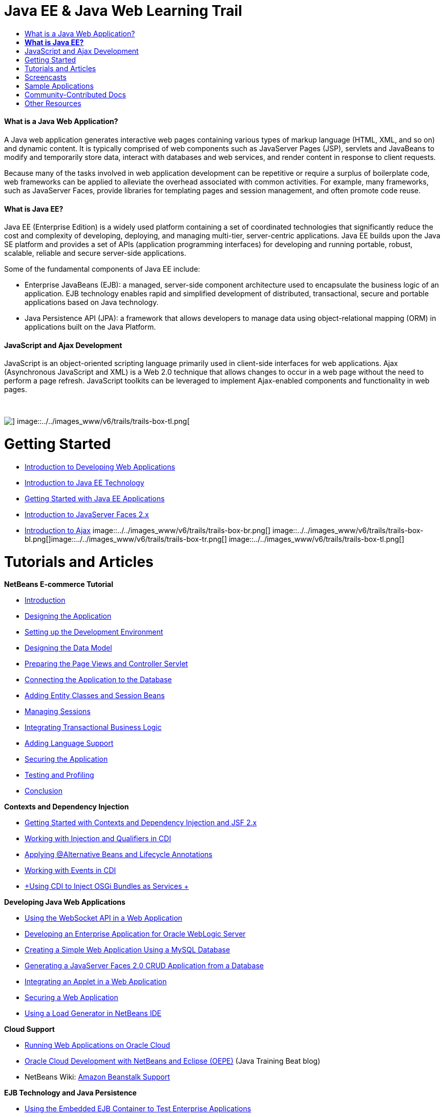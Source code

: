 // 
//     Licensed to the Apache Software Foundation (ASF) under one
//     or more contributor license agreements.  See the NOTICE file
//     distributed with this work for additional information
//     regarding copyright ownership.  The ASF licenses this file
//     to you under the Apache License, Version 2.0 (the
//     "License"); you may not use this file except in compliance
//     with the License.  You may obtain a copy of the License at
// 
//       http://www.apache.org/licenses/LICENSE-2.0
// 
//     Unless required by applicable law or agreed to in writing,
//     software distributed under the License is distributed on an
//     "AS IS" BASIS, WITHOUT WARRANTIES OR CONDITIONS OF ANY
//     KIND, either express or implied.  See the License for the
//     specific language governing permissions and limitations
//     under the License.
//

= Java EE &amp; Java Web Learning Trail
:jbake-type: tutorial
:jbake-tags: tutorials 
:jbake-status: published
:syntax: true
:toc: left
:toc-title:
:description: Java EE &amp; Java Web Learning Trail - Apache NetBeans
:keywords: Apache NetBeans, Tutorials, Java EE &amp; Java Web Learning Trail


==== What is a Java Web Application?

A Java web application generates interactive web pages containing various types of markup language (HTML, XML, and so on) and dynamic content. It is typically comprised of web components such as JavaServer Pages (JSP), servlets and JavaBeans to modify and temporarily store data, interact with databases and web services, and render content in response to client requests.

Because many of the tasks involved in web application development can be repetitive or require a surplus of boilerplate code, web frameworks can be applied to alleviate the overhead associated with common activities. For example, many frameworks, such as JavaServer Faces, provide libraries for templating pages and session management, and often promote code reuse.


==== *What is Java EE?*

Java EE (Enterprise Edition) is a widely used platform containing a set of coordinated technologies that significantly reduce the cost and complexity of developing, deploying, and managing multi-tier, server-centric applications. Java EE builds upon the Java SE platform and provides a set of APIs (application programming interfaces) for developing and running portable, robust, scalable, reliable and secure server-side applications.

Some of the fundamental components of Java EE include:

* Enterprise JavaBeans (EJB): a managed, server-side component architecture used to encapsulate the business logic of an application. EJB technology enables rapid and simplified development of distributed, transactional, secure and portable applications based on Java technology.
* Java Persistence API (JPA): a framework that allows developers to manage data using object-relational mapping (ORM) in applications built on the Java Platform.


==== JavaScript and Ajax Development

JavaScript is an object-oriented scripting language primarily used in client-side interfaces for web applications. Ajax (Asynchronous JavaScript and XML) is a Web 2.0 technique that allows changes to occur in a web page without the need to perform a page refresh. JavaScript toolkits can be leveraged to implement Ajax-enabled components and functionality in web pages.

 

image::../../images_www/v6/trails/trails-box-tr.png[] image::../../images_www/v6/trails/trails-box-tl.png[]

= Getting Started
:jbake-type: tutorial
:jbake-tags: tutorials 
:jbake-status: published
:syntax: true
:toc: left
:toc-title:
:description: Getting Started - Apache NetBeans
:keywords: Apache NetBeans, Tutorials, Getting Started

* link:../docs/web/quickstart-webapps.html[+Introduction to Developing Web Applications+]
* link:../docs/javaee/javaee-intro.html[+Introduction to Java EE Technology+]
* link:../docs/javaee/javaee-gettingstarted.html[+Getting Started with Java EE Applications+]
* link:../docs/web/jsf20-intro.html[+Introduction to JavaServer Faces 2.x+]
* link:../docs/web/ajax-quickstart.html[+Introduction to Ajax+]
image::../../images_www/v6/trails/trails-box-br.png[] image::../../images_www/v6/trails/trails-box-bl.png[]image::../../images_www/v6/trails/trails-box-tr.png[] image::../../images_www/v6/trails/trails-box-tl.png[]

= Tutorials and Articles
:jbake-type: tutorial
:jbake-tags: tutorials 
:jbake-status: published
:syntax: true
:toc: left
:toc-title:
:description: Tutorials and Articles - Apache NetBeans
:keywords: Apache NetBeans, Tutorials, Tutorials and Articles

*NetBeans E-commerce Tutorial*

* link:../docs/javaee/ecommerce/intro.html[+Introduction+]
* link:../docs/javaee/ecommerce/design.html[+Designing the Application+]
* link:../docs/javaee/ecommerce/setup-dev-environ.html[+Setting up the Development Environment+]
* link:../docs/javaee/ecommerce/data-model.html[+Designing the Data Model+]
* link:../docs/javaee/ecommerce/page-views-controller.html[+Preparing the Page Views and Controller Servlet+]
* link:../docs/javaee/ecommerce/connect-db.html[+Connecting the Application to the Database+]
* link:../docs/javaee/ecommerce/entity-session.html[+Adding Entity Classes and Session Beans+]
* link:../docs/javaee/ecommerce/manage-sessions.html[+Managing Sessions+]
* link:../docs/javaee/ecommerce/transaction.html[+Integrating Transactional Business Logic+]
* link:../docs/javaee/ecommerce/language.html[+Adding Language Support+]
* link:../docs/javaee/ecommerce/security.html[+Securing the Application+]
* link:../docs/javaee/ecommerce/test-profile.html[+Testing and Profiling+]
* link:../docs/javaee/ecommerce/conclusion.html[+Conclusion+]

*Contexts and Dependency Injection*

* link:../docs/javaee/cdi-intro.html[+Getting Started with Contexts and Dependency Injection and JSF 2.x+]
* link:../docs/javaee/cdi-inject.html[+Working with Injection and Qualifiers in CDI+]
* link:../docs/javaee/cdi-validate.html[+Applying @Alternative Beans and Lifecycle Annotations+]
* link:../docs/javaee/cdi-events.html[+Working with Events in CDI+]
* link:../docs/javaee/maven-osgiservice-cdi.html[+Using CDI to Inject OSGi Bundles as Services +]

*Developing Java Web Applications*

* link:../docs/javaee/maven-websocketapi.html[+Using the WebSocket API in a Web Application+]
* link:../docs/web/jsf-jpa-weblogic.html[+Developing an Enterprise Application for Oracle WebLogic Server+]
* link:../docs/web/mysql-webapp.html[+Creating a Simple Web Application Using a MySQL Database+]
* link:../docs/web/jsf20-crud.html[+Generating a JavaServer Faces 2.0 CRUD Application from a Database+]
* link:../docs/web/applets.html[+Integrating an Applet in a Web Application+]
* link:../docs/web/security-webapps.html[+Securing a Web Application+]
* link:../docs/java/profile-loadgenerator.html[+Using a Load Generator in NetBeans IDE+]

*Cloud Support*

* link:../docs/web/oracle-cloud.html[+Running Web Applications on Oracle Cloud+]
* link:https://blogs.oracle.com/javatraining/entry/oracle_cloud_development_with_netbeans[+Oracle Cloud Development with NetBeans and Eclipse (OEPE)+] (Java Training Beat blog)
* NetBeans Wiki: link:http://wiki.netbeans.org/AmazonBeanstalkSupport[+Amazon Beanstalk Support+]

*EJB Technology and Java Persistence*

* link:../docs/javaee/javaee-entapp-junit.html[+Using the Embedded EJB Container to Test Enterprise Applications+]
* link:../docs/javaee/javaee-entapp-ejb.html[+Creating an Enterprise Application with EJB 3.1+]
* link:../docs/javaee/maven-entapp.html[+Creating an Enterprise Application Using Maven+]
* link:../docs/javaee/maven-entapp-testing.html[+Testing a Maven Enterprise Application+]
* link:../docs/javaee/entappclient.html[+Creating and Running an Application Client on the GlassFish Server+]
* link:../docs/javaee/secure-ejb.html[+Building Secure Enterprise Beans+]
* link:../docs/javaee/profiler-javaee.html[+Profiling an Enterprise Application+]
* link:http://wiki.netbeans.org/WebLogicJMS[+Using WebLogic JMS from NetBeans IDE+]

*Web Frameworks*

* link:../docs/web/jsf20-intro.html[+Introduction to JavaServer Faces 2.x+]
* link:../docs/web/jsf20-support.html[+JSF 2.x Support+]
* link:http://wiki.netbeans.org/VaadinPlugin[+Vaadin+]
* link:../docs/web/quickstart-webapps-spring.html[+Spring Web MVC+]
* link:../docs/web/quickstart-webapps-struts.html[+Struts+]
* link:../docs/web/grails-quickstart.html[+Grails+]
* link:../docs/web/quickstart-webapps-wicket.html[+Wicket+]
* link:../docs/web/framework-adding-support.html[+Adding Support For A Web Framework+]

*JavaScript and Ajax Development*

* link:../docs/web/ajax-quickstart.html[+Introduction to Ajax+]
* link:../docs/web/js-toolkits-jquery.html[+Using jQuery to Enhance the Appearance and Usability of a Web Page+]
* link:../docs/web/js-toolkits-dojo.html[+Connecting a Dojo Tree to an ArrayList using JSON+]
image::../../images_www/v6/trails/trails-box-br.png[] image::../../images_www/v6/trails/trails-box-bl.png[]image::../../images_www/v6/trails/trails-box-tr.png[] image::../../images_www/v6/trails/trails-box-tl.png[]

= Screencasts
:jbake-type: tutorial
:jbake-tags: tutorials 
:jbake-status: published
:syntax: true
:toc: left
:toc-title:
:description: Screencasts - Apache NetBeans
:keywords: Apache NetBeans, Tutorials, Screencasts

* link:../docs/javaee/maven-primefaces-screencast.html[+PrimeFaces Development with Maven+]
* link:../docs/javaee/javaee-gettingstarted-js-screencast.html[+JavaScript Client Development in Java EE+]
* link:../docs/javaee/javaee-gettingstarted-pf-screencast.html[+Java EE Development with PrimeFaces+]
* link:../docs/javaee/weblogic-javaee-m1-screencast.html[+Video of Deploying a Web Application to the Oracle WebLogic Server+]
* link:../docs/javaee/javaee-gettingstarted-screencast.html[+Video of Getting Started with Java EE 6 Applications+]
* YouTube: link:http://www.youtube.com/watch?v=0hHkV04JPxo[+WebLogic Server 12c - 5 Mins with GlassFish Descriptor Support+]
* YouTube: link:https://www.youtube.com/watch?v=_PDIxHyaWy4[+Get Started with PrimeFaces Development +]
* YouTube: link:http://www.youtube.com/watch?v=Uvt1byURZrw[+Unlocking the Java EE6 Platform+]
* YouTube: link:http://www.youtube.com/watch?v=vaOpJJ-Xm70[+Type-safe injection of OSGi dynamic services with GlassFish 3.1 and CDI+]
* YouTube: link:http://www.youtube.com/watch?v=wcg2SCgTL-4[+HTML5 and Web Sockets in Glassfish+]
* YouTube: link:http://www.youtube.com/watch?v=zdYxdx3FuX0[+Java EE 6 does Java 7 with GlassFish 3.1.1+]

*OSGi-enabled Java EE Applications by Arun Gupta* (YouTube)

* YouTube: link:http://www.youtube.com/watch?v=X7GwN4XSzfU[+Parent POM Project (Part 1 of 6) +]
* YouTube: link:http://www.youtube.com/watch?v=eBdLqdvOF_8[+API and Service OSGi Bundle (Part 2 of 6) +]
* YouTube: link:http://www.youtube.com/watch?v=TWRt_cFDRHE[+Client OSGi Bundle invoking an OSGi Service (Part 3 of 6) +]
* YouTube: link:http://www.youtube.com/watch?v=bSX89JjQoRM[+WAB client invoking an OSGi service (Part 4 of 6) +]
* YouTube: link:http://www.youtube.com/watch?v=6WexZAUeFWM[+Client OSGi bundle invoking EJB service (Part 5 of 6) +]
* YouTube: link:http://www.youtube.com/watch?v=IU4UMTnifhw[+Conclusion and other possible extensions (Part 6 of 6) +]

*Java EE 6 Video Tutorial by Arun Gupta* (YouTube)

* link:http://www.youtube.com/watch?v=pwBNmAhtqk8[+ JSP + Servlets + EJB: Java EE 6 &amp; GlassFish 3 using NetBeans 6.9 (Part 1 of 5) +]
* link:http://www.youtube.com/watch?v=_D_vphsAM-Y[+ Java Persistence API 2: Java EE 6 &amp; GlassFish 3 using NetBeans 6.9 (Part 2 of 5) +]
* link:http://www.youtube.com/watch?v=-Q25P-oSUJ8[+ Facelets and JSF 2: Java EE 6 &amp; GlassFish 3 using NetBeans 6.9 (Part 3 of 5) +]
* link:http://www.youtube.com/watch?v=D1fyKOTO5rw[+ CDI with JSF 2: Java EE 6 &amp; GlassFish 3 using NetBeans 6.9 (Part 4 of 5) +]
* link:http://www.youtube.com/watch?v=qf2Jxwpbsuo[+RESTful Web services using JAX-RS: Java EE 6 &amp; GlassFish 3 using NetBeans 6.9 (Part 5 of 5) +]

image:::../../images_www/v6/arrow-button.gif[role="left", link="../docs/screencasts.html"]image::../../images_www/v6/trails/trails-box-br.png[] image::../../images_www/v6/trails/trails-box-bl.png[]image::../../images_www/v6/trails/trails-box-tr.png[] image::../../images_www/v6/trails/trails-box-tl.png[]

= Sample Applications
:jbake-type: tutorial
:jbake-tags: tutorials 
:jbake-status: published
:syntax: true
:toc: left
:toc-title:
:description: Sample Applications - Apache NetBeans
:keywords: Apache NetBeans, Tutorials, Sample Applications

* link:../samples/pet-catalog.html[+Pet Catalog - Java EE 6 Sample Application+]
* link:../samples/scrum-toys.html[+Scrum Toys - The JSF 2.0 Complete Sample Application+]
* link:../samples/jsfjpa.html[+User Authentication Web App Using Java EE+]
* link:../samples/webjpa.html[+Using the Java Persistence API in a Stand-Alone Web App+]
* link:../samples/javaee-crud.html[+JSF CRUD Web Application with Java Persistence API+]
* link:../samples/javaee-stateless.html[+Dependency Injection with Stateless Session Beans+]

image:::../../images_www/v6/arrow-button.gif[role="left", link="../samples/index.html"]image::../../images_www/v6/trails/trails-box-br.png[] image::../../images_www/v6/trails/trails-box-bl.png[]image::../../images_www/v6/trails/trails-box-tr.png[] image::../../images_www/v6/trails/trails-box-tl.png[]

= Community-Contributed Docs
:jbake-type: tutorial
:jbake-tags: tutorials 
:jbake-status: published
:syntax: true
:toc: left
:toc-title:
:description: Community-Contributed Docs - Apache NetBeans
:keywords: Apache NetBeans, Tutorials, Community-Contributed Docs

* link:http://netbeans.dzone.com/nb-hierarchical-web-services[+Hierarchical Web Service Development with NetBeans IDE+] by Jayasurya Venug (Extension of NetBeans E-commerce Tutorial)
* link:http://blog.mueller-bruehl.de/en/tutorial-web-development/[+Tutorial web development (with JSF)+] by Michael Muller
* link:http://wiki.netbeans.org/DevelopJavaEE6App[+Develop JavaEE 6 application with JSF2, EJB3 and JPA+] (also at link:http://netbeans.dzone.com/articles/develop-java-ee-6-app-jsf2[+dzone+]) by Christopher Lam
* link:http://wiki.netbeans.org/SecureJavaEE6App[+Securing JavaEE 6 application with JavaEE Security+] by Christopher Lam
* link:http://wiki.netbeans.org/CreateReverseAjaxWebAppsWithDWR[+Create Reverse Ajax Web-Applications with DWR, GlassFish and NetBeans+] by Siegfried Bolz
* link:http://wiki.netbeans.org/wiki/view/MavenAndNetBeansForGlassFish[+Developing Enterprise Applications for GlassFish using Maven and NetBeans+] by Wouter van Reeven
* link:http://wiki.netbeans.org/SpringMVConNetBeansGlassFish[+Developing a Spring Framework MVC application using GlassFish+] by Arulazi Dhesiaseelan
* link:http://wiki.netbeans.org/MavenSpringEJBsOnGlassfish[+EJB development for Glassfish using Maven2 and Spring+] by Kristian Rink
* link:http://www.adam-bien.com/roller/abien/entry/simplest_possible_ejb_3_13[+Simplest Possible EJB 3.1/REST (JSR 311) Component+] by Adam Bien
* link:http://wiki.netbeans.org/DevelopAjaxJSF2App[+Develop Ajax-based JSF2 applications with PrimeFaces using Netbeans 6.8+] by Christopher Lam

image:::../../images_www/v6/arrow-button.gif[role="left", link="http://wiki.netbeans.org/CommunityDocs_Contributions"]image::../../images_www/v6/trails/trails-box-br.png[] image::../../images_www/v6/trails/trails-box-bl.png[]image::../../images_www/v6/trails/trails-box-tr.png[] image::../../images_www/v6/trails/trails-box-tl.png[]

= Other Resources
:jbake-type: tutorial
:jbake-tags: tutorials 
:jbake-status: published
:syntax: true
:toc: left
:toc-title:
:description: Other Resources - Apache NetBeans
:keywords: Apache NetBeans, Tutorials, Other Resources

*_Developing Applications with NetBeans IDE_ User's Guide*

* link:http://www.oracle.com/pls/topic/lookup?ctx=nb7400&id=NBDAG1216[+Developing Enterprise Applications+]
* link:http://www.oracle.com/pls/topic/lookup?ctx=nb7400&id=NBDAG1349[+Developing with Java Persistence+]
* link:http://www.oracle.com/pls/topic/lookup?ctx=nb7400&id=NBDAG1035[+Developing Web Applications+]
* link:http://www.oracle.com/pls/topic/lookup?ctx=nb7400&id=NBDAG1261[+Developing with Enterprise Beans+]
* link:http://www.oracle.com/pls/topic/lookup?ctx=nb7400&id=NBDAG1649[+Working with Web and Application Servers+]
* link:http://www.oracle.com/pls/topic/lookup?ctx=nb7400&id=NBDAG1138[+Using Web Application Frameworks+]

*FAQs*

* link:http://wiki.netbeans.org/NetBeansUserFAQ#section-NetBeansUserFAQ-WebFrameworks[+NetBeans Web Framework FAQs+]
* link:http://wiki.netbeans.org/NetBeansUserFAQ#section-NetBeansUserFAQ-JavaEEDevelopment[+Java EE Development FAQs+]

*Tutorials and Other Docs*

* link:http://docs.oracle.com/javaee/7/tutorial/doc/[+The Java EE 7 Tutorial+]
* link:http://docs.oracle.com/javaee/6/tutorial/doc/[+The Java EE 6 Tutorial+]
* link:https://glassfish.java.net/[+Join the GlassFish Community +]
* link:http://www.mysql.com/why-mysql/java/[+MySQL and Java - Resources +]
* link:https://weblogs.java.net/blog/caroljmcdonald/archive/2013/09/16/example-backbonejs-jax-rs-jpa-application[+Example Backbone.js , JAX-RS, JPA Application+]
* link:http://www.andygibson.net/blog/index.php/2009/12/16/getting-started-with-jsf-2-0-and-cdi-in-jee-6-part-1/[+ Getting Started with JSF 2.0 and CDI in JEE 6, Part 1+], link:http://www.andygibson.net/blog/index.php/2009/12/22/getting-started-with-cdi-part-2-injection/[+Part 2+]
* link:http://technology.amis.nl/blog/?p=2613[+Integrating Seam with Maven, NetBeans and GlassFish +]
* link:http://technology.amis.nl/blog/?p=2610[+Combining Hibernate and Facelets with Maven, NetBeans and GlassFish+]

*Weblogs*

* link:http://www.java.net/blogs/edburns/[+Ed Burns+]
* link:https://blogs.oracle.com/arungupta/[+Arun Gupta+]
* link:http://www.java.net/blog/6034[+Cay Horstmann+]
* link:http://blogs.oracle.com/vkraemer/[+Vince Kraemer+]
* link:http://www.java.net/blogs/caroljmcdonald/[+Carol McDonald+]
* link:http://blogs.oracle.com/geertjan/[+Geertjan Wielenga+]
* link:http://blogs.oracle.com/theaquarium/[+The Aquarium+]
* link:http://buttso.blogspot.com/[+The Buttso Blathers+]
image::../../images_www/v6/trails/trails-box-br.png[] image::../../images_www/v6/trails/trails-box-bl.png[]
